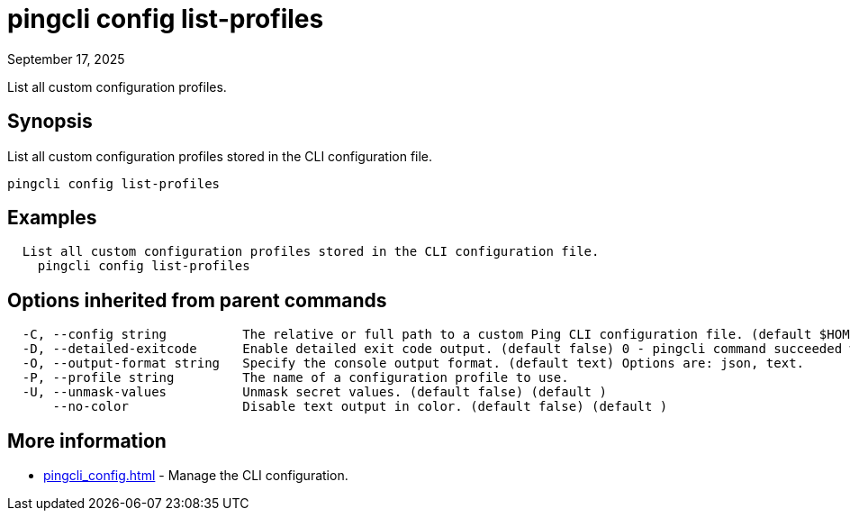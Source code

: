 = pingcli config list-profiles
:created-date: September 17, 2025
:revdate: September 17, 2025
:resourceid: pingcli_command_reference_pingcli_config_list-profiles

List all custom configuration profiles.

== Synopsis

List all custom configuration profiles stored in the CLI configuration file.

----
pingcli config list-profiles
----

== Examples

----
  List all custom configuration profiles stored in the CLI configuration file.
    pingcli config list-profiles
----

== Options inherited from parent commands

----
  -C, --config string          The relative or full path to a custom Ping CLI configuration file. (default $HOME/.pingcli/config.yaml)
  -D, --detailed-exitcode      Enable detailed exit code output. (default false) 0 - pingcli command succeeded with no errors or warnings. 1 - pingcli command failed with errors. 2 - pingcli command succeeded with warnings. (default )
  -O, --output-format string   Specify the console output format. (default text) Options are: json, text.
  -P, --profile string         The name of a configuration profile to use.
  -U, --unmask-values          Unmask secret values. (default false) (default )
      --no-color               Disable text output in color. (default false) (default )
----

== More information

* xref:pingcli_config.adoc[]	 - Manage the CLI configuration.

